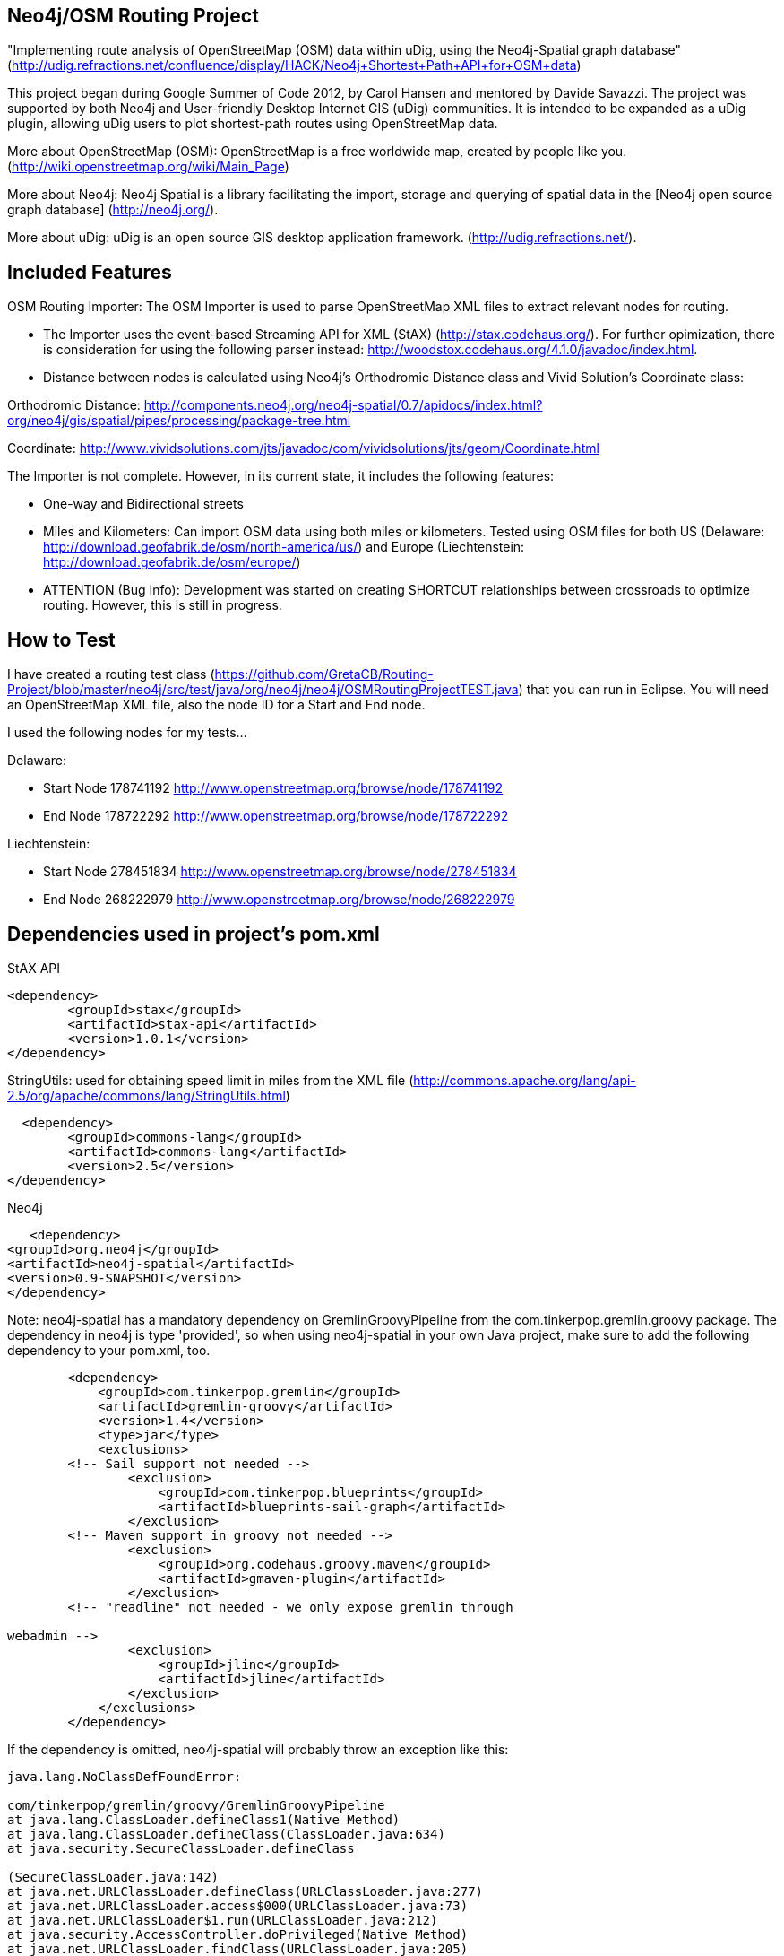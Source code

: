 == Neo4j/OSM Routing Project ==

"Implementing route analysis of OpenStreetMap (OSM) data within uDig, using the Neo4j-Spatial graph database" 
(http://udig.refractions.net/confluence/display/HACK/Neo4j+Shortest+Path+API+for+OSM+data)

This project began during Google Summer of Code 2012, by Carol Hansen and mentored by Davide Savazzi. The project was supported by both Neo4j and User-friendly Desktop Internet GIS (uDig) communities. It is intended to be expanded as a uDig plugin, allowing uDig users to plot shortest-path routes using OpenStreetMap data.

More about OpenStreetMap (OSM):
OpenStreetMap is a free worldwide map, created by people like you.
(http://wiki.openstreetmap.org/wiki/Main_Page)

More about Neo4j:
Neo4j Spatial is a library facilitating the import, storage and querying of spatial data in the [Neo4j open source graph database] 
(http://neo4j.org/).

More about uDig:
uDig is an open source GIS desktop application framework. 
(http://udig.refractions.net/).


== Included Features ==
OSM Routing Importer: The OSM Importer is used to parse OpenStreetMap XML files to extract relevant nodes for routing.

* The Importer uses the event-based Streaming API for XML (StAX)
(http://stax.codehaus.org/). For further opimization, there is consideration for using the following parser instead: http://woodstox.codehaus.org/4.1.0/javadoc/index.html.

* Distance between nodes is calculated using Neo4j's Orthodromic Distance class and Vivid Solution's Coordinate class:

Orthodromic Distance:
http://components.neo4j.org/neo4j-spatial/0.7/apidocs/index.html?org/neo4j/gis/spatial/pipes/processing/package-tree.html

Coordinate:
http://www.vividsolutions.com/jts/javadoc/com/vividsolutions/jts/geom/Coordinate.html

The Importer is not complete. However, in its current state, it includes the following features:

* One-way and Bidirectional streets

* Miles and Kilometers: Can import OSM data using both miles or kilometers. Tested using OSM files for both US (Delaware: http://download.geofabrik.de/osm/north-america/us/) and Europe (Liechtenstein: http://download.geofabrik.de/osm/europe/)

* ATTENTION (Bug Info): Development was started on creating SHORTCUT relationships between crossroads to optimize routing. However, this is still in progress. 

== How to Test ==
I have created a routing test class (https://github.com/GretaCB/Routing-Project/blob/master/neo4j/src/test/java/org/neo4j/neo4j/OSMRoutingProjectTEST.java) that you can run in Eclipse.
You will need an OpenStreetMap XML file, also the node ID for a Start and End node.

I used the following nodes for my tests...

Delaware:

* Start Node 178741192 http://www.openstreetmap.org/browse/node/178741192

* End Node 178722292 http://www.openstreetmap.org/browse/node/178722292

Liechtenstein:

* Start Node 278451834 http://www.openstreetmap.org/browse/node/278451834

* End Node 268222979 http://www.openstreetmap.org/browse/node/268222979
 
== Dependencies used in project's pom.xml ==

StAX API
--------------------------
<dependency>
	<groupId>stax</groupId>
	<artifactId>stax-api</artifactId>
	<version>1.0.1</version>
</dependency>
--------------------------


StringUtils: used for obtaining speed limit in miles from the XML file 
(http://commons.apache.org/lang/api-2.5/org/apache/commons/lang/StringUtils.html)
--------------------------
  <dependency>
	<groupId>commons-lang</groupId>
	<artifactId>commons-lang</artifactId>
	<version>2.5</version>
</dependency>
--------------------------


Neo4j
--------------------------
   <dependency> 
<groupId>org.neo4j</groupId> 
<artifactId>neo4j-spatial</artifactId>
<version>0.9-SNAPSHOT</version> 
</dependency>
--------------------------
Note: neo4j-spatial has a mandatory dependency on GremlinGroovyPipeline from the
com.tinkerpop.gremlin.groovy package. The dependency in neo4j is type 'provided', so when using
neo4j-spatial in your own Java project, make sure to add the following dependency to your pom.xml, too.
--------------------------
        <dependency>
            <groupId>com.tinkerpop.gremlin</groupId>
            <artifactId>gremlin-groovy</artifactId>
            <version>1.4</version>
            <type>jar</type>
            <exclusions>
        <!-- Sail support not needed -->
                <exclusion>
                    <groupId>com.tinkerpop.blueprints</groupId>
                    <artifactId>blueprints-sail-graph</artifactId>
                </exclusion>
        <!-- Maven support in groovy not needed -->
                <exclusion>
                    <groupId>org.codehaus.groovy.maven</groupId>
                    <artifactId>gmaven-plugin</artifactId>
                </exclusion>
        <!-- "readline" not needed - we only expose gremlin through 

webadmin -->
                <exclusion>
                    <groupId>jline</groupId>
                    <artifactId>jline</artifactId>
                </exclusion>
            </exclusions>
        </dependency>
--------------------------
If the dependency is omitted, neo4j-spatial will probably throw an exception like this:
--------------------------
java.lang.NoClassDefFoundError: 

com/tinkerpop/gremlin/groovy/GremlinGroovyPipeline
at java.lang.ClassLoader.defineClass1(Native Method)
at java.lang.ClassLoader.defineClass(ClassLoader.java:634)
at java.security.SecureClassLoader.defineClass

(SecureClassLoader.java:142)
at java.net.URLClassLoader.defineClass(URLClassLoader.java:277)
at java.net.URLClassLoader.access$000(URLClassLoader.java:73)
at java.net.URLClassLoader$1.run(URLClassLoader.java:212)
at java.security.AccessController.doPrivileged(Native Method)
at java.net.URLClassLoader.findClass(URLClassLoader.java:205)
at java.lang.ClassLoader.loadClass(ClassLoader.java:321)
at sun.misc.Launcher$AppClassLoader.loadClass(Launcher.java:294)
at java.lang.ClassLoader.loadClass(ClassLoader.java:266)
at org.neo4j.gis.spatial.indexprovider.LayerNodeIndex.query

(LayerNodeIndex.java:237)
--------------------------